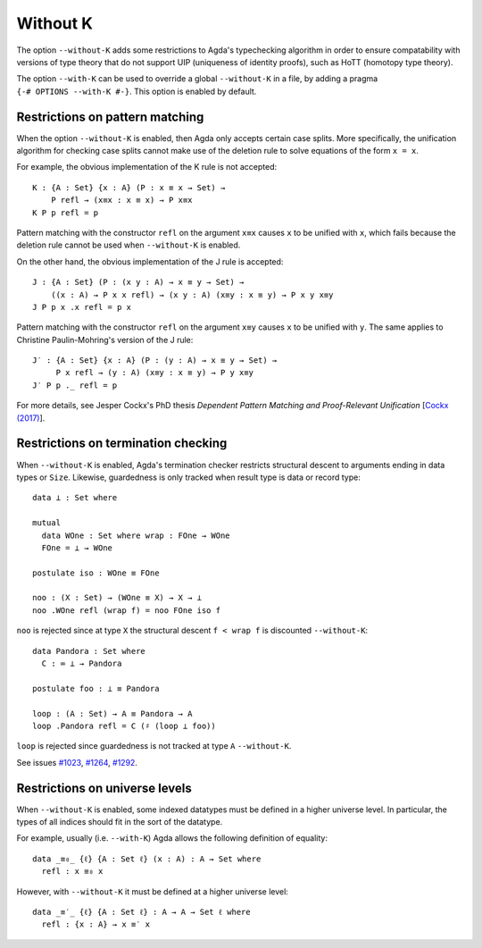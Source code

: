 ..
  ::
  module language.without-k where
  open import Agda.Builtin.Equality
  open import Agda.Builtin.Coinduction

.. _without-k:

*********
Without K
*********

The option ``--without-K`` adds some restrictions to Agda's
typechecking algorithm in order to ensure compatability with versions
of type theory that do not support UIP (uniqueness of identity
proofs), such as HoTT (homotopy type theory).

The option ``--with-K`` can be used to override a global
``--without-K`` in a file, by adding a pragma
``{-# OPTIONS --with-K #-}``. This option is enabled by default.


Restrictions on pattern matching
~~~~~~~~~~~~~~~~~~~~~~~~~~~~~~~~

When the option ``--without-K`` is enabled, then Agda only accepts
certain case splits. More specifically, the unification algorithm for
checking case splits cannot make use of the deletion rule to solve
equations of the form ``x = x``.

For example, the obvious implementation of the K rule is not
accepted::

  K : {A : Set} {x : A} (P : x ≡ x → Set) →
      P refl → (x≡x : x ≡ x) → P x≡x
  K P p refl = p

Pattern matching with the constructor ``refl`` on the argument ``x≡x``
causes ``x`` to be unified with ``x``, which fails because the deletion
rule cannot be used when ``--without-K`` is enabled.

On the other hand, the obvious implementation of the J rule is accepted::

  J : {A : Set} (P : (x y : A) → x ≡ y → Set) →
      ((x : A) → P x x refl) → (x y : A) (x≡y : x ≡ y) → P x y x≡y
  J P p x .x refl = p x

Pattern matching with the constructor ``refl`` on the argument ``x≡y``
causes ``x`` to be unified with ``y``. The same applies to Christine
Paulin-Mohring's version of the J rule::

  J′ : {A : Set} {x : A} (P : (y : A) → x ≡ y → Set) →
       P x refl → (y : A) (x≡y : x ≡ y) → P y x≡y
  J′ P p ._ refl = p

For more details, see Jesper Cockx's PhD thesis `Dependent Pattern
Matching and Proof-Relevant Unification` [`Cockx (2017)
<https://limo.libis.be/primo-explore/fulldisplay?docid=LIRIAS1656778&context=L&vid=Lirias>`_].

Restrictions on termination checking
~~~~~~~~~~~~~~~~~~~~~~~~~~~~~~~~~~~~

When ``--without-K`` is enabled, Agda's termination checker restricts
structural descent to arguments ending in data types or ``Size``.
Likewise, guardedness is only tracked when result type is data or
record type::

  data ⊥ : Set where

  mutual
    data WOne : Set where wrap : FOne → WOne
    FOne = ⊥ → WOne

  postulate iso : WOne ≡ FOne

  noo : (X : Set) → (WOne ≡ X) → X → ⊥
  noo .WOne refl (wrap f) = noo FOne iso f

``noo`` is rejected since at type ``X`` the structural descent
``f < wrap f`` is discounted ``--without-K``::

  data Pandora : Set where
    C : ∞ ⊥ → Pandora

  postulate foo : ⊥ ≡ Pandora

  loop : (A : Set) → A ≡ Pandora → A
  loop .Pandora refl = C (♯ (loop ⊥ foo))

``loop`` is rejected since guardedness is not tracked at type ``A``
``--without-K``.

See issues `#1023 <https://github.com/agda/agda/issues/1023/>`_,
`#1264 <https://github.com/agda/agda/issues/1264/>`_,
`#1292 <https://github.com/agda/agda/issues/1292/>`_.

Restrictions on universe levels
~~~~~~~~~~~~~~~~~~~~~~~~~~~~~~~

When ``--without-K`` is enabled, some indexed datatypes must be
defined in a higher universe level. In particular, the types of all
indices should fit in the sort of the datatype.

For example, usually (i.e. ``--with-K``) Agda allows the following
definition of equality::

  data _≡₀_ {ℓ} {A : Set ℓ} (x : A) : A → Set where
    refl : x ≡₀ x

However, with ``--without-K`` it must be defined at a higher
universe level::

  data _≡′_ {ℓ} {A : Set ℓ} : A → A → Set ℓ where
    refl : {x : A} → x ≡′ x
